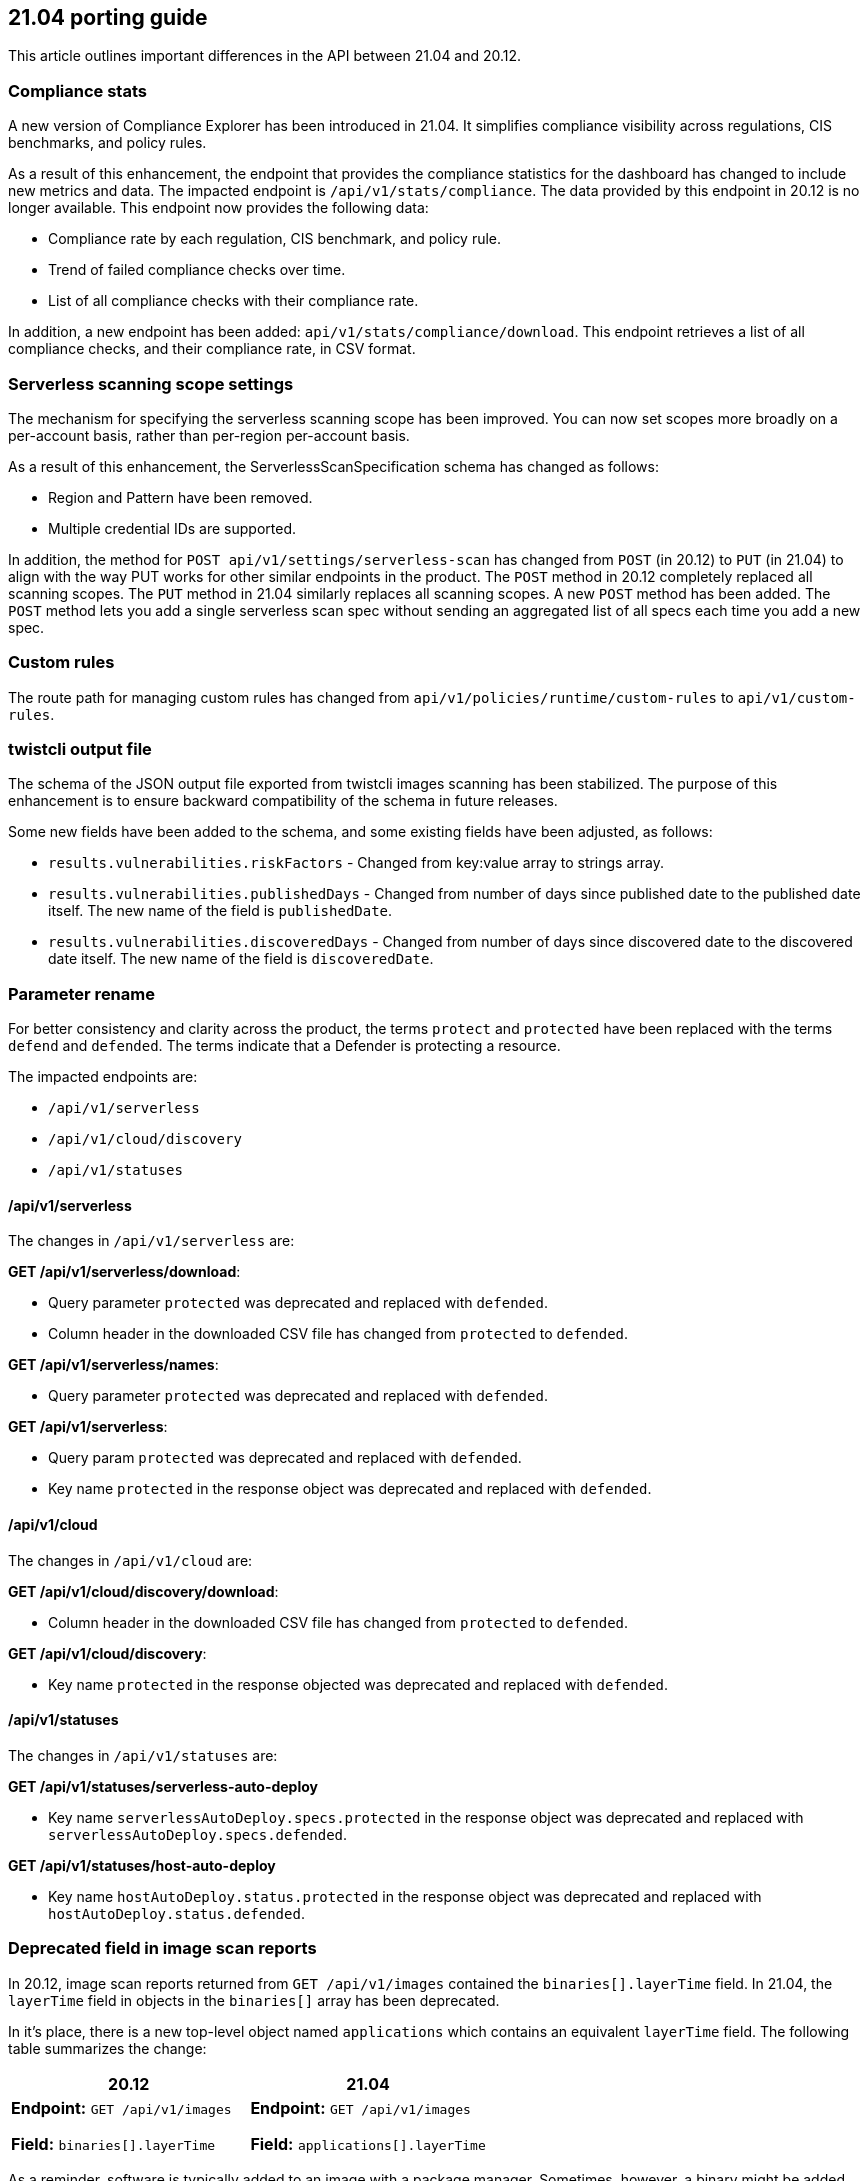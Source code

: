 == 21.04 porting guide

This article outlines important differences in the API between 21.04 and 20.12.


=== Compliance stats

A new version of Compliance Explorer has been introduced in 21.04.
It simplifies compliance visibility across regulations, CIS benchmarks, and policy rules.

As a result of this enhancement, the endpoint that provides the compliance statistics for the dashboard has changed to include new metrics and data.
The impacted endpoint is `/api/v1/stats/compliance`.
The data provided by this endpoint in 20.12 is no longer available.
This endpoint now provides the following data:

* Compliance rate by each regulation, CIS benchmark, and policy rule.
* Trend of failed compliance checks over time.
* List of all compliance checks with their compliance rate.

In addition, a new endpoint has been added: `api/v1/stats/compliance/download`.
This endpoint retrieves a list of all compliance checks, and their compliance rate, in CSV format.


=== Serverless scanning scope settings

The mechanism for specifying the serverless scanning scope has been improved.
You can now set scopes more broadly on a per-account basis, rather than per-region per-account basis.

As a result of this enhancement, the ServerlessScanSpecification schema has changed as follows:

* Region and Pattern have been removed.
* Multiple credential IDs are supported.

In addition, the method for `POST api/v1/settings/serverless-scan` has changed from `POST` (in 20.12) to `PUT` (in 21.04) to align with the way PUT works for other similar endpoints in the product.
The `POST` method in 20.12 completely replaced all scanning scopes.
The `PUT` method in 21.04 similarly replaces all scanning scopes.
A new `POST` method has been added.
The `POST` method lets you add a single serverless scan spec without sending an aggregated list of all specs each time you add a new spec.


=== Custom rules

The route path for managing custom rules has changed from `api/v1/policies/runtime/custom-rules` to `api/v1/custom-rules`.


=== twistcli output file

The schema of the JSON output file exported from twistcli images scanning has been stabilized.
The purpose of this enhancement is to ensure backward compatibility of the schema in future releases.

Some new fields have been added to the schema, and some existing fields have been adjusted, as follows:

* `results.vulnerabilities.riskFactors` - Changed from key:value array to strings array.
* `results.vulnerabilities.publishedDays` - Changed from number of days since published date to the published date itself.
The new name of the field is `publishedDate`.
* `results.vulnerabilities.discoveredDays` - Changed from number of days since discovered date to the discovered date itself.
The new name of the field is `discoveredDate`.


=== Parameter rename

For better consistency and clarity across the product, the terms `protect` and `protected` have been replaced with the terms `defend` and `defended`.
The terms indicate that a Defender is protecting a resource.

The impacted endpoints are:

* `/api/v1/serverless`
* `/api/v1/cloud/discovery`
* `/api/v1/statuses`

==== /api/v1/serverless

The changes in `/api/v1/serverless` are:

*GET /api/v1/serverless/download*:

* Query parameter `protected` was deprecated and replaced with `defended`.
* Column header in the downloaded CSV file has changed from `protected` to `defended`.

*GET /api/v1/serverless/names*:

* Query parameter `protected` was deprecated and replaced with `defended`.

*GET /api/v1/serverless*:

* Query param `protected` was deprecated and replaced with `defended`.
* Key name `protected` in the response object was deprecated and replaced with `defended`.


==== /api/v1/cloud

The changes in `/api/v1/cloud` are:

*GET /api/v1/cloud/discovery/download*:

* Column header in the downloaded CSV file has changed from `protected` to `defended`.

*GET /api/v1/cloud/discovery*:

* Key name `protected` in the response objected was deprecated and replaced with `defended`.


==== /api/v1/statuses

The changes in `/api/v1/statuses` are:

*GET /api/v1/statuses/serverless-auto-deploy*

* Key name `serverlessAutoDeploy.specs.protected` in the response object was deprecated and replaced with `serverlessAutoDeploy.specs.defended`.

*GET /api/v1/statuses/host-auto-deploy*

* Key name `hostAutoDeploy.status.protected` in the response object was deprecated and replaced with `hostAutoDeploy.status.defended`.


=== Deprecated field in image scan reports

In 20.12, image scan reports returned from `GET /api/v1/images` contained the `binaries[].layerTime` field.
In 21.04, the `layerTime` field in objects in the `binaries[]` array has been deprecated.

In it's place, there is a new top-level object named `applications` which contains an equivalent `layerTime` field.
The following table summarizes the change:

[cols="1,1", options="header"]
|===
|20.12
|21.04

|*Endpoint:* `GET /api/v1/images`

*Field:* `binaries[].layerTime`
|*Endpoint:* `GET /api/v1/images`

*Field:* `applications[].layerTime`

|===

As a reminder, software is typically added to an image with a package manager.
Sometimes, however, a binary might be added directly to an image with the Dockerfile `ADD` instruction (for example, when software is built from source).
The `binaries[].layerTime` field maps a binary added to an image to a layer in the image.
In practice, this field is rarely populated.
As such, we expect the impact of this change on any automation you've built around image scan reports to be negligible.

In 21.04, we extended the number of binaries that we can identify and assess for vulnerabilities.
As part of this extended capability, 21.04 introduces the `applications` object with an associated `layerTime` field, and we deprecated `binaries[].layerTime`.
Any data you previously found in `binaries[].layerTime` can now be found in `applications[].layerTime`.


=== Runtime audits

Runtime audits are no longer grouped by profile.
They're now a flat list.
The impacted endpoints are:

* `GET /api/v1/audits/runtime/container`
* `GET /api/v1/audits/runtime/host`
* `GET /api/v1/audits/runtime/serverless`


// #28218
=== Serverless function audits

The query parameter for retrieving audits for a specific serverless function from `GET /api/v1/audits/runtime/serverless` has changed from `functionName` to `function`.


